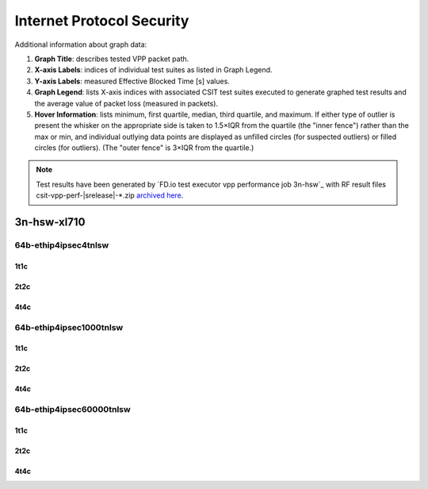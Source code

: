 
.. raw:: latex

    \clearpage

.. raw:: html

    <script type="text/javascript">

        function getDocHeight(doc) {
            doc = doc || document;
            var body = doc.body, html = doc.documentElement;
            var height = Math.max( body.scrollHeight, body.offsetHeight,
                html.clientHeight, html.scrollHeight, html.offsetHeight );
            return height;
        }

        function setIframeHeight(id) {
            var ifrm = document.getElementById(id);
            var doc = ifrm.contentDocument? ifrm.contentDocument:
                ifrm.contentWindow.document;
            ifrm.style.visibility = 'hidden';
            ifrm.style.height = "10px"; // reset to minimal height ...
            // IE opt. for bing/msn needs a bit added or scrollbar appears
            ifrm.style.height = getDocHeight( doc ) + 4 + "px";
            ifrm.style.visibility = 'visible';
        }

    </script>

.. _ipsec_reconf:

Internet Protocol Security
==========================

Additional information about graph data:

#. **Graph Title**: describes tested VPP packet path.

#. **X-axis Labels**: indices of individual test suites as listed in
   Graph Legend.

#. **Y-axis Labels**: measured Effective Blocked Time [s] values.

#. **Graph Legend**: lists X-axis indices with associated CSIT test
   suites executed to generate graphed test results and the average value
   of packet loss (measured in packets).

#. **Hover Information**: lists minimum, first quartile, median,
   third quartile, and maximum. If either type of outlier is present the
   whisker on the appropriate side is taken to 1.5×IQR from the quartile
   (the "inner fence") rather than the max or min, and individual outlying
   data points are displayed as unfilled circles (for suspected outliers)
   or filled circles (for outliers). (The "outer fence" is 3×IQR from the
   quartile.)

.. note::

    Test results have been generated by
    `FD.io test executor vpp performance job 3n-hsw`_ with RF
    result files csit-vpp-perf-|srelease|-\*.zip
    `archived here <../../_static/archive/>`_.

.. raw:: latex

    \clearpage

3n-hsw-xl710
~~~~~~~~~~~~

64b-ethip4ipsec4tnlsw
---------------------

1t1c
::::

.. raw:: html

    <center>
    <iframe id="001" onload="setIframeHeight(this.id)" width="700" frameborder="0" scrolling="no" src="../../_static/vpp/3n-hsw-xl710-64b-1t1c-ethip4ipsec4tnlsw-1atnl-ip4base-reconf.html"></iframe>
    </center>

.. raw:: latex

    \begin{figure}[H]
        \centering
            \graphicspath{{../_build/_static/vpp/}}
            \includegraphics[clip, trim=0cm 0cm 5cm 0cm, width=0.70\textwidth]{3n-hsw-xl710-64b-1t1c-ethip4ipsec4tnlsw-1atnl-ip4base-reconf}
            \label{fig:3n-hsw-xl710-64b-1t1c-ethip4ipsec4tnlsw-1atnl-ip4base-reconf}
    \end{figure}

.. raw:: latex

    \clearpage

2t2c
::::

.. raw:: html

    <center>
    <iframe id="002" onload="setIframeHeight(this.id)" width="700" frameborder="0" scrolling="no" src="../../_static/vpp/3n-hsw-xl710-64b-2t2c-ethip4ipsec4tnlsw-1atnl-ip4base-reconf.html"></iframe>
    </center>

.. raw:: latex

    \begin{figure}[H]
        \centering
            \graphicspath{{../_build/_static/vpp/}}
            \includegraphics[clip, trim=0cm 0cm 5cm 0cm, width=0.70\textwidth]{3n-hsw-xl710-64b-2t2c-ethip4ipsec4tnlsw-1atnl-ip4base-reconf}
            \label{fig:3n-hsw-xl710-64b-2t2c-ethip4ipsec4tnlsw-1atnl-ip4base-reconf}
    \end{figure}

.. raw:: latex

    \clearpage

4t4c
::::

.. raw:: html

    <center>
    <iframe id="003" onload="setIframeHeight(this.id)" width="700" frameborder="0" scrolling="no" src="../../_static/vpp/3n-hsw-xl710-64b-4t4c-ethip4ipsec4tnlsw-1atnl-ip4base-reconf.html"></iframe>
    </center>

.. raw:: latex

    \begin{figure}[H]
        \centering
            \graphicspath{{../_build/_static/vpp/}}
            \includegraphics[clip, trim=0cm 0cm 5cm 0cm, width=0.70\textwidth]{3n-hsw-xl710-64b-4t4c-ethip4ipsec4tnlsw-1atnl-ip4base-reconf}
            \label{fig:3n-hsw-xl710-64b-4t4c-ethip4ipsec4tnlsw-1atnl-ip4base-reconf}
    \end{figure}

.. raw:: latex

    \clearpage

64b-ethip4ipsec1000tnlsw
------------------------

1t1c
::::

.. raw:: html

    <center>
    <iframe id="101" onload="setIframeHeight(this.id)" width="700" frameborder="0" scrolling="no" src="../../_static/vpp/3n-hsw-xl710-64b-1t1c-ethip4ipsec1000tnlsw-1atnl-ip4base-reconf.html"></iframe>
    </center>

.. raw:: latex

    \begin{figure}[H]
        \centering
            \graphicspath{{../_build/_static/vpp/}}
            \includegraphics[clip, trim=0cm 0cm 5cm 0cm, width=0.70\textwidth]{3n-hsw-xl710-64b-1t1c-ethip4ipsec1000tnlsw-1atnl-ip4base-reconf}
            \label{fig:3n-hsw-xl710-64b-1t1c-ethip4ipsec1000tnlsw-1atnl-ip4base-reconf}
    \end{figure}

.. raw:: latex

    \clearpage

2t2c
::::

.. raw:: html

    <center>
    <iframe id="102" onload="setIframeHeight(this.id)" width="700" frameborder="0" scrolling="no" src="../../_static/vpp/3n-hsw-xl710-64b-2t2c-ethip4ipsec1000tnlsw-1atnl-ip4base-reconf.html"></iframe>
    </center>

.. raw:: latex

    \begin{figure}[H]
        \centering
            \graphicspath{{../_build/_static/vpp/}}
            \includegraphics[clip, trim=0cm 0cm 5cm 0cm, width=0.70\textwidth]{3n-hsw-xl710-64b-2t2c-ethip4ipsec1000tnlsw-1atnl-ip4base-reconf}
            \label{fig:3n-hsw-xl710-64b-2t2c-ethip4ipsec1000tnlsw-1atnl-ip4base-reconf}
    \end{figure}

.. raw:: latex

    \clearpage

4t4c
::::

.. raw:: html

    <center>
    <iframe id="103" onload="setIframeHeight(this.id)" width="700" frameborder="0" scrolling="no" src="../../_static/vpp/3n-hsw-xl710-64b-4t4c-ethip4ipsec1000tnlsw-1atnl-ip4base-reconf.html"></iframe>
    </center>

.. raw:: latex

    \begin{figure}[H]
        \centering
            \graphicspath{{../_build/_static/vpp/}}
            \includegraphics[clip, trim=0cm 0cm 5cm 0cm, width=0.70\textwidth]{3n-hsw-xl710-64b-4t4c-ethip4ipsec1000tnlsw-1atnl-ip4base-reconf}
            \label{fig:3n-hsw-xl710-64b-4t4c-ethip4ipsec1000tnlsw-1atnl-ip4base-reconf}
    \end{figure}

.. raw:: latex

    \clearpage

64b-ethip4ipsec60000tnlsw
-------------------------

1t1c
::::

.. raw:: html

    <center>
    <iframe id="201" onload="setIframeHeight(this.id)" width="700" frameborder="0" scrolling="no" src="../../_static/vpp/3n-hsw-xl710-64b-1t1c-ethip4ipsec60000tnlsw-1atnl-ip4base-reconf.html"></iframe>
    </center>

.. raw:: latex

    \begin{figure}[H]
        \centering
            \graphicspath{{../_build/_static/vpp/}}
            \includegraphics[clip, trim=0cm 0cm 5cm 0cm, width=0.70\textwidth]{3n-hsw-xl710-64b-1t1c-ethip4ipsec60000tnlsw-1atnl-ip4base-reconf}
            \label{fig:3n-hsw-xl710-64b-1t1c-ethip4ipsec60000tnlsw-1atnl-ip4base-reconf}
    \end{figure}

.. raw:: latex

    \clearpage

2t2c
::::

.. raw:: html

    <center>
    <iframe id="202" onload="setIframeHeight(this.id)" width="700" frameborder="0" scrolling="no" src="../../_static/vpp/3n-hsw-xl710-64b-2t2c-ethip4ipsec60000tnlsw-1atnl-ip4base-reconf.html"></iframe>
    </center>

.. raw:: latex

    \begin{figure}[H]
        \centering
            \graphicspath{{../_build/_static/vpp/}}
            \includegraphics[clip, trim=0cm 0cm 5cm 0cm, width=0.70\textwidth]{3n-hsw-xl710-64b-2t2c-ethip4ipsec60000tnlsw-1atnl-ip4base-reconf}
            \label{fig:3n-hsw-xl710-64b-2t2c-ethip4ipsec60000tnlsw-1atnl-ip4base-reconf}
    \end{figure}

.. raw:: latex

    \clearpage

4t4c
::::

.. raw:: html

    <center>
    <iframe id="203" onload="setIframeHeight(this.id)" width="700" frameborder="0" scrolling="no" src="../../_static/vpp/3n-hsw-xl710-64b-4t4c-ethip4ipsec60000tnlsw-1atnl-ip4base-reconf.html"></iframe>
    </center>

.. raw:: latex

    \begin{figure}[H]
        \centering
            \graphicspath{{../_build/_static/vpp/}}
            \includegraphics[clip, trim=0cm 0cm 5cm 0cm, width=0.70\textwidth]{3n-hsw-xl710-64b-4t4c-ethip4ipsec60000tnlsw-1atnl-ip4base-reconf}
            \label{fig:3n-hsw-xl710-64b-4t4c-ethip4ipsec60000tnlsw-1atnl-ip4base-reconf}
    \end{figure}
